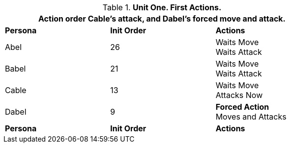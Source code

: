 // Table 33.1  Combat Unit First Actions
.*Unit One. First Actions.*
[width="75%",cols="2*^,<",frame="all", stripes="even"]
|===
3+<|Action order Cable's attack, and Dabel's forced move and attack.

s|Persona
s|Init Order
s|Actions

|Abel
|26
|Waits Move +
Waits Attack

|Babel
|21
|Waits Move +
Waits Attack

|Cable
|13
|Waits Move +
Attacks Now

|Dabel
|9
|*Forced Action* +
Moves and Attacks

s|Persona
s|Init Order
s|Actions
|===
